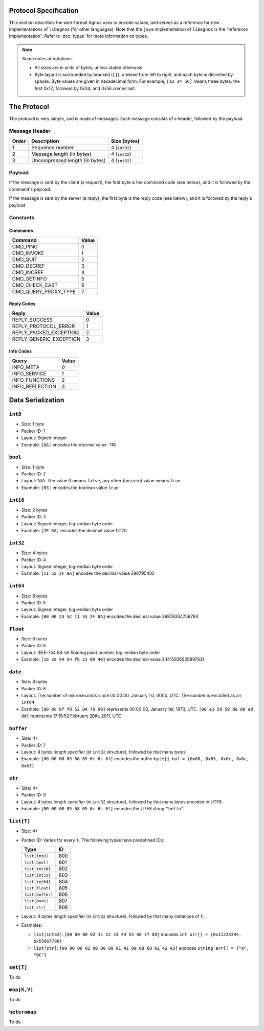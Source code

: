 Protocol Specification
======================
This section describes the wire-format Agnos uses to encode values, and serves
as a reference for new implementations of ``libagnos`` (for other languages).
Note that the ``java`` implementation of ``libagnos`` is the "reference 
implementation". Refer to :doc:`types` for more information on types.

.. note::
  Some notes of notations:
  
  * All sizes are in units of bytes, unless stated otherwise. 

  * Byte layout is surrounded by bracked (``[]``), ordered from left to right,
    and each byte is delimited by spaces. Byte values are given in hexadecimal 
    form. For example, ``[12 34 56]`` means three bytes: the first 0x12, 
    followed by 0x34, and 0x56 comes last.


The Protocol
============

The protocol is very simple, and is made of messages. Each message consists of
a header, followed by the payload.

Message Header
--------------

======  ================================  ===============
Order   Description                       Size (bytes)
======  ================================  ===============
1       Sequence number                   4 (``int32``)
2       Message length (in bytes)         4 (``int32``) 
3       Uncompressed length (in bytes)    4 (``int32``)
======  ================================  ===============

Payload
-------
If the message is sent by the client (a request), the first byte is the 
command code (see below), and it is followed by the command's payload.

If the message is sent by the server (a reply), the first byte is the reply
code (see below), and it is followed by the reply's payload

Constants
---------

Commands
^^^^^^^^

====================  ========
Command               Value
====================  ========
CMD_PING              0
CMD_INVOKE            1
CMD_QUIT              2
CMD_DECREF            3
CMD_INCREF            4
CMD_GETINFO           5
CMD_CHECK_CAST        6
CMD_QUERY_PROXY_TYPE  7
====================  ========

Reply Codes
^^^^^^^^^^^

=======================  ========
Reply                    Value
=======================  ========
REPLY_SUCCESS            0
REPLY_PROTOCOL_ERROR     1
REPLY_PACKED_EXCEPTION   2
REPLY_GENERIC_EXCEPTION  3
=======================  ========

Info Codes
^^^^^^^^^^

================  =======
Query             Value
================  =======
INFO_META         0
INFO_SERVICE      1
INFO_FUNCTIONS    2
INFO_REFLECTION   3
================  =======



Data Serialization
==================

``int8``
--------
* Size: 1 byte
* Packer ID: 1
* Layout: Signed integer
* Example: ``[8A]`` encodes the decimal value -118

``bool``
--------
* Size: 1 byte
* Packer ID: 2
* Layout: N/A. The value 0 means ``false``, any other (nonzero) value means ``true``
* Example: ``[03]`` encodes the boolean value ``true``

``int16``
---------
* Size: 2 bytes
* Packer ID: 3
* Layout: Signed integer, big-endian byte order
* Example: ``[2F 8A]`` encodes the decimal value 12170

``int32``
---------
* Size: 4 bytes
* Packer ID: 4
* Layout: Signed integer, big-endian byte order
* Example: ``[11 55 2F 8A]`` encodes the decimal value 290795402

``int64``
---------
* Size: 8 bytes
* Packer ID: 5
* Layout: Signed integer, big-endian byte order
* Example: ``[00 00 23 5C 11 55 2F 8A]`` encodes the decimal value 38878334758794

``float``
---------
* Size: 8 bytes
* Packer ID: 6
* Layout: IEEE-754 64-bit floating point number, big-endian byte order
* Example: ``[18 2d 44 54 fb 21 09 40]`` encodes the decimal value 3.1415926535897931

``date``
--------
* Size: 8 bytes

* Packer ID: 8

* Layout: The number of microseconds since 00:00:00, January 1st, 0000, UTC.
  The number is encoded as an ``int64``.

* Example: ``[00 dc bf fd 52 04 78 00]`` represents 00:00:00, January 1st, 1970, UTC.
  ``[00 e1 5d 59 de d8 ed dd]`` represents 17:18:52 February 28th, 2011, UTC.

``buffer``
----------
* Size: 4+

* Packer ID: 7

* Layout: 4 bytes length specifier (in ``int32`` structure), followed by that 
  many bytes

* Example: ``[00 00 00 05 68 65 6c 6c 6f]`` encodes the buffer 
  ``byte[] buf = {0x68, 0x65, 0x6c, 0x6c, 0x6f}``

``str``
---------
* Size: 4+

* Packer ID: 9

* Layout: 4 bytes length specifier (in ``int32`` structure), followed by
  that many bytes encoded in UTF8.

* Example: ``[00 00 00 05 68 65 6c 6c 6f]`` encodes the UTF8 string ``"hello"``

``list[T]``
-----------
* Size: 4+

* Packer ID: Varies for every ``T``. The following types have predefined IDs:

  ================  ====
  Type              ID
  ================  ====
  ``list[int8]``    800 
  ``list[bool]``    801 
  ``list[int16]``   802 
  ``list[int32]``   803 
  ``list[int64]``   804 
  ``list[float]``   805 
  ``list[buffer]``  806 
  ``list[date]``    807 
  ``list[str]``     808
  ================  ==== 

* Layout: 4 bytes length specifier (in ``int32`` structure), followed by
  that many instances of ``T``.

* Examples:

  * ``list[int32]``: ``[00 00 00 02 11 22 33 44 55 66 77 88]`` encodes
    ``int arr[] = {0x11223344, 0x55667788}``

  * ``list[str]``: ``[00 00 00 02 00 00 00 01 41 00 00 00 02 42 43]`` encodes 
    ``string arr[] = {"A", "BC"}``


``set[T]``
-----------
To do


``map[K,V]``
------------
To do



``heteromap``
-------------
To do












